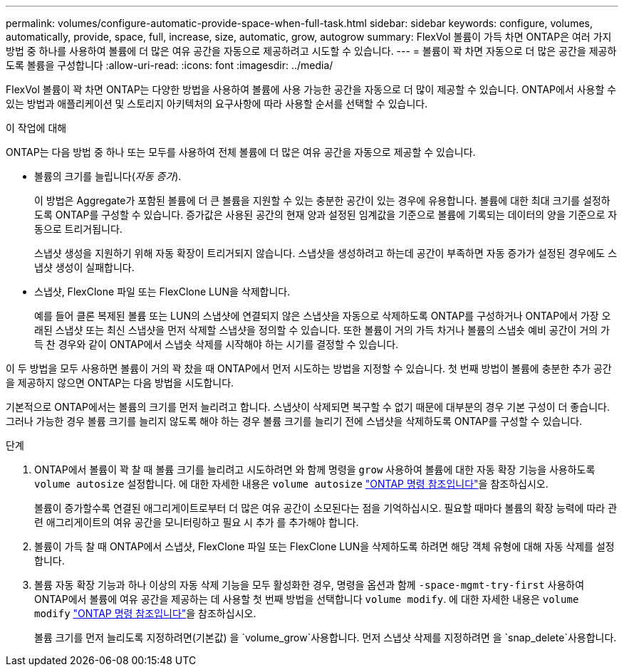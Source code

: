 ---
permalink: volumes/configure-automatic-provide-space-when-full-task.html 
sidebar: sidebar 
keywords: configure, volumes, automatically, provide, space, full, increase, size, automatic, grow, autogrow 
summary: FlexVol 볼륨이 가득 차면 ONTAP은 여러 가지 방법 중 하나를 사용하여 볼륨에 더 많은 여유 공간을 자동으로 제공하려고 시도할 수 있습니다. 
---
= 볼륨이 꽉 차면 자동으로 더 많은 공간을 제공하도록 볼륨을 구성합니다
:allow-uri-read: 
:icons: font
:imagesdir: ../media/


[role="lead"]
FlexVol 볼륨이 꽉 차면 ONTAP는 다양한 방법을 사용하여 볼륨에 사용 가능한 공간을 자동으로 더 많이 제공할 수 있습니다. ONTAP에서 사용할 수 있는 방법과 애플리케이션 및 스토리지 아키텍처의 요구사항에 따라 사용할 순서를 선택할 수 있습니다.

.이 작업에 대해
ONTAP는 다음 방법 중 하나 또는 모두를 사용하여 전체 볼륨에 더 많은 여유 공간을 자동으로 제공할 수 있습니다.

* 볼륨의 크기를 늘립니다(_자동 증가_).
+
이 방법은 Aggregate가 포함된 볼륨에 더 큰 볼륨을 지원할 수 있는 충분한 공간이 있는 경우에 유용합니다. 볼륨에 대한 최대 크기를 설정하도록 ONTAP를 구성할 수 있습니다. 증가값은 사용된 공간의 현재 양과 설정된 임계값을 기준으로 볼륨에 기록되는 데이터의 양을 기준으로 자동으로 트리거됩니다.

+
스냅샷 생성을 지원하기 위해 자동 확장이 트리거되지 않습니다. 스냅샷을 생성하려고 하는데 공간이 부족하면 자동 증가가 설정된 경우에도 스냅샷 생성이 실패합니다.

* 스냅샷, FlexClone 파일 또는 FlexClone LUN을 삭제합니다.
+
예를 들어 클론 복제된 볼륨 또는 LUN의 스냅샷에 연결되지 않은 스냅샷을 자동으로 삭제하도록 ONTAP를 구성하거나 ONTAP에서 가장 오래된 스냅샷 또는 최신 스냅샷을 먼저 삭제할 스냅샷을 정의할 수 있습니다. 또한 볼륨이 거의 가득 차거나 볼륨의 스냅숏 예비 공간이 거의 가득 찬 경우와 같이 ONTAP에서 스냅숏 삭제를 시작해야 하는 시기를 결정할 수 있습니다.



이 두 방법을 모두 사용하면 볼륨이 거의 꽉 찼을 때 ONTAP에서 먼저 시도하는 방법을 지정할 수 있습니다. 첫 번째 방법이 볼륨에 충분한 추가 공간을 제공하지 않으면 ONTAP는 다음 방법을 시도합니다.

기본적으로 ONTAP에서는 볼륨의 크기를 먼저 늘리려고 합니다. 스냅샷이 삭제되면 복구할 수 없기 때문에 대부분의 경우 기본 구성이 더 좋습니다. 그러나 가능한 경우 볼륨 크기를 늘리지 않도록 해야 하는 경우 볼륨 크기를 늘리기 전에 스냅샷을 삭제하도록 ONTAP를 구성할 수 있습니다.

.단계
. ONTAP에서 볼륨이 꽉 찰 때 볼륨 크기를 늘리려고 시도하려면 와 함께 명령을 `grow` 사용하여 볼륨에 대한 자동 확장 기능을 사용하도록 `volume autosize` 설정합니다. 에 대한 자세한 내용은 `volume autosize` link:https://docs.netapp.com/us-en/ontap-cli/volume-autosize.html["ONTAP 명령 참조입니다"^]을 참조하십시오.
+
볼륨이 증가할수록 연결된 애그리게이트로부터 더 많은 여유 공간이 소모된다는 점을 기억하십시오. 필요할 때마다 볼륨의 확장 능력에 따라 관련 애그리게이트의 여유 공간을 모니터링하고 필요 시 추가 를 추가해야 합니다.

. 볼륨이 가득 찰 때 ONTAP에서 스냅샷, FlexClone 파일 또는 FlexClone LUN을 삭제하도록 하려면 해당 객체 유형에 대해 자동 삭제를 설정합니다.
. 볼륨 자동 확장 기능과 하나 이상의 자동 삭제 기능을 모두 활성화한 경우, 명령을 옵션과 함께 `-space-mgmt-try-first` 사용하여 ONTAP에서 볼륨에 여유 공간을 제공하는 데 사용할 첫 번째 방법을 선택합니다 `volume modify`. 에 대한 자세한 내용은 `volume modify` link:https://docs.netapp.com/us-en/ontap-cli/volume-modify.html["ONTAP 명령 참조입니다"^]을 참조하십시오.
+
볼륨 크기를 먼저 늘리도록 지정하려면(기본값) 을 `volume_grow`사용합니다. 먼저 스냅샷 삭제를 지정하려면 을 `snap_delete`사용합니다.


